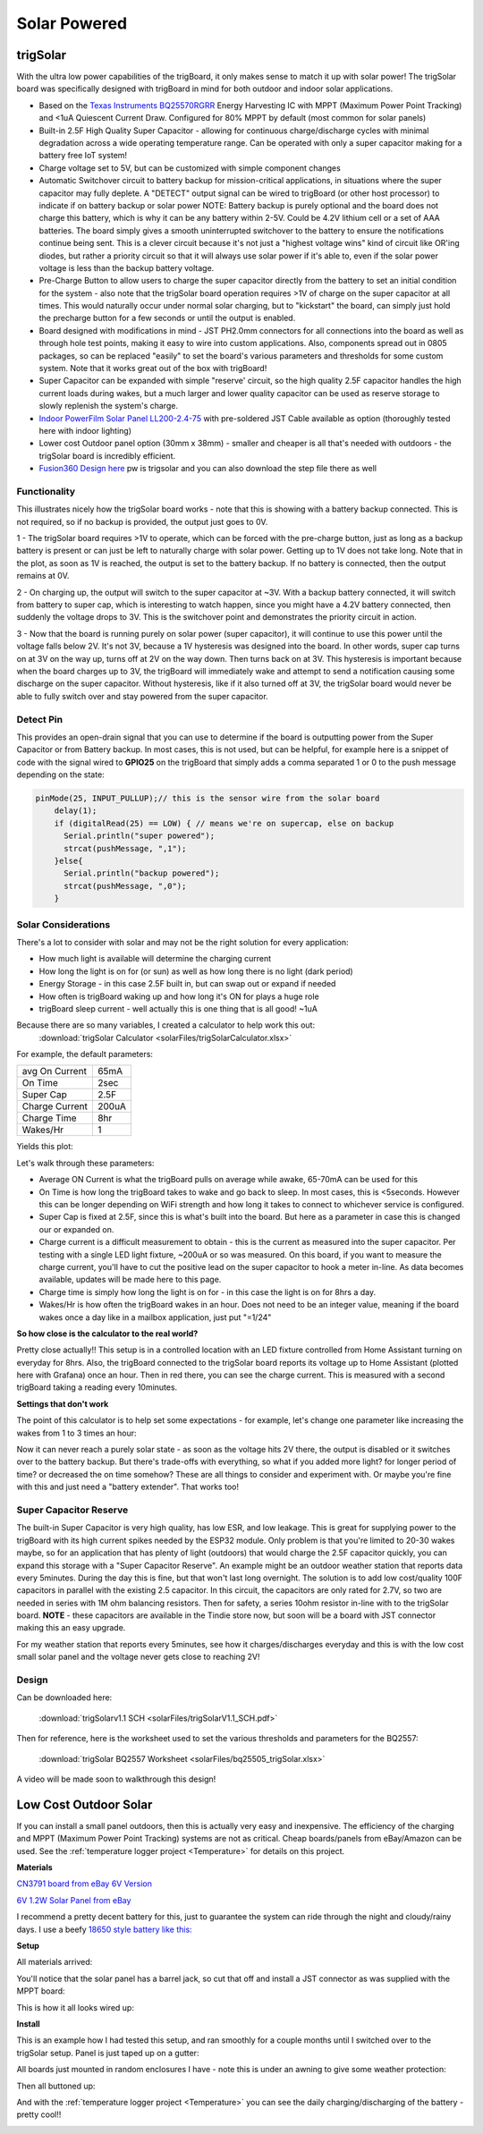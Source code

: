 
=============================
Solar Powered
=============================

trigSolar
--------------

.. image:: images/trigSlareverything.png
	:align: center

With the ultra low power capabilities of the trigBoard, it only makes sense to match it up with solar power!  The trigSolar board was specifically designed with trigBoard in mind for both outdoor and indoor solar applications.

* Based on the `Texas Instruments BQ25570RGRR <https://www.ti.com/lit/ds/symlink/bq25570.pdf?ts=1622226249291&ref_url=https%253A%252F%252Fwww.ti.com%252Fstore%252Fti%252Fen%252Fp%252Fproduct%252F%253Fp%253DBQ25570RGRR>`_ Energy Harvesting IC with MPPT (Maximum Power Point Tracking) and <1uA Quiescent Current Draw.  Configured for 80% MPPT by default (most common for solar panels)

* Built-in 2.5F High Quality Super Capacitor - allowing for continuous charge/discharge cycles with minimal degradation across a wide operating temperature range.  Can be operated with only a super capacitor making for a battery free IoT system!  

* Charge voltage set to 5V, but can be customized with simple component changes

* Automatic Switchover circuit to battery backup for mission-critical applications, in situations where the super capacitor may fully deplete. A "DETECT" output signal can be wired to trigBoard (or other host processor) to indicate if on battery backup or solar power NOTE: Battery backup is purely optional and the board does not charge this battery, which is why it can be any battery within 2-5V.  Could be 4.2V lithium cell or a set of AAA batteries.  The board simply gives a smooth uninterrupted switchover to the battery to ensure the notifications continue being sent.  This is a clever circuit because it's not just a "highest voltage wins" kind of circuit like OR'ing diodes, but rather a priority circuit so that it will always use solar power if it's able to, even if the solar power voltage is less than the backup battery voltage.  

* Pre-Charge Button to allow users to charge the super capacitor directly from the battery to set an initial condition for the system - also note that the trigSolar board operation requires >1V of charge on the super capacitor at all times.  This would naturally occur under normal solar charging, but to "kickstart" the board, can simply just hold the precharge button for a few seconds or until the output is enabled.

* Board designed with modifications in mind - JST PH2.0mm connectors for all connections into the board as well as through hole test points, making it easy to wire into custom applications.  Also, components spread out in 0805 packages, so can be replaced "easily" to set the board's various parameters and thresholds for some custom system. Note that it works great out of the box with trigBoard!   

* Super Capacitor can be expanded with simple "reserve' circuit, so the high quality 2.5F capacitor handles the high current loads during wakes, but a much larger and lower quality capacitor can be used as reserve storage to slowly replenish the system's charge.  

* `Indoor PowerFilm Solar Panel LL200-2.4-75 <https://www.powerfilmsolar.com/products/electronic-component-solar-panels/indoor-light-series/ll200-2-4-75>`_ with pre-soldered JST Cable available as option (thoroughly tested here with indoor lighting)

* Lower cost Outdoor panel option (30mm x 38mm) - smaller and cheaper is all that's needed with outdoors - the trigSolar board is incredibly efficient.

* `Fusion360 Design here <https://a360.co/3ftcq1X>`_ pw is trigsolar and you can also download the step file there as well

.. image:: images/trigsolarGIF.gif
	:align: center

**Functionality**
==================

.. image:: images/switchoverdiagramtrigsolatr.png
	:align: center

This illustrates nicely how the trigSolar board works - note that this is showing with a battery backup connected.  This is not required, so if no backup is provided, the output just goes to 0V.

1 - The trigSolar board requires >1V to operate, which can be forced with the pre-charge button, just as long as a backup battery is present or can just be left to naturally charge with solar power.  Getting up to 1V does not take long.  Note that in the plot, as soon as 1V is reached, the output is set to the battery backup. If no battery is connected, then the output remains at 0V.

2 - On charging up, the output will switch to the super capacitor at ~3V.  With a backup battery connected, it will switch from battery to super cap, which is interesting to watch happen, since you might have a 4.2V battery connected, then suddenly the voltage drops to 3V.  This is the switchover point and demonstrates the priority circuit in action.  

3 - Now that the board is running purely on solar power (super capacitor), it will continue to use this power until the voltage falls below 2V.  It's not 3V, because a 1V hysteresis was designed into the board. In other words, super cap turns on at 3V on the way up, turns off at 2V on the way down.  Then turns back on at 3V.  This hysteresis is important because when the board charges up to 3V, the trigBoard will immediately wake and attempt to send a notification causing some discharge on the super capacitor.  Without hysteresis, like if it also turned off at 3V, the trigSolar board would never be able to fully switch over and stay powered from the super capacitor.  


**Detect Pin**
==================

This provides an open-drain signal that you can use to determine if the board is outputting power from the Super Capacitor or from Battery backup.  In most cases, this is not used, but can be helpful, for example here is a snippet of code with the signal wired to **GPIO25** on the trigBoard that simply adds a comma separated 1 or 0 to the push message depending on the state:

.. code-block:: C++
  
	pinMode(25, INPUT_PULLUP);// this is the sensor wire from the solar board
	    delay(1);
	    if (digitalRead(25) == LOW) { // means we're on supercap, else on backup
	      Serial.println("super powered");
	      strcat(pushMessage, ",1");
	    }else{
	      Serial.println("backup powered");
	      strcat(pushMessage, ",0");
	    }

**Solar Considerations**
=========================

There's a lot to consider with solar and may not be the right solution for every application:

* How much light is available will determine the charging current

* How long the light is on for (or sun) as well as how long there is no light (dark period)

* Energy Storage - in this case 2.5F built in, but can swap out or expand if needed

* How often is trigBoard waking up and how long it's ON for plays a huge role 

* trigBoard sleep current - well actually this is one thing that is all good!  ~1uA 

Because there are so many variables, I created a calculator to help work this out: 
	:download:`trigSolar Calculator <solarFiles/trigSolarCalculator.xlsx>`

For example, the default parameters: 

===========================	=============
 avg On Current         	 65mA 	
 On Time 	 				 2sec    	
 Super Cap              	 2.5F    	
 Charge Current           	 200uA     	
 Charge Time               	 8hr     
 Wakes/Hr	                 1
===========================	=============

Yields this plot: 

.. image:: images/testplotfromcalculatorsolar.png
	:align: center

Let's walk through these parameters: 

* Average ON Current is what the trigBoard pulls on average while awake, 65-70mA can be used for this

* On Time is how long the trigBoard takes to wake and go back to sleep.  In most cases, this is <5seconds.  However this can be longer depending on WiFi strength and how long it takes to connect to whichever service is configured.  

* Super Cap is fixed at 2.5F, since this is what's built into the board.  But here as a parameter in case this is changed our or expanded on.  

* Charge current is a difficult measurement to obtain - this is the current as measured into the super capacitor.  Per testing with a single LED light fixture, ~200uA or so was measured.  On this board, if you want to measure the charge current, you'll have to cut the positive lead on the super capacitor to hook a meter in-line.  As data becomes available, updates will be made here to this page.  

* Charge time is simply how long the light is on for - in this case the light is on for 8hrs a day.  

* Wakes/Hr is how often the trigBoard wakes in an hour.  Does not need to be an integer value, meaning if the board wakes once a day like in a mailbox application, just put "=1/24"

**So how close is the calculator to the real world?**

.. image:: images/fullweeklight60min.png
	:align: center

Pretty close actually!!  This setup is in a controlled location with an LED fixture controlled from Home Assistant turning on everyday for 8hrs.  Also, the trigBoard connected to the trigSolar board reports its voltage up to Home Assistant (plotted here with Grafana) once an hour.  Then in red there, you can see the charge current. This is measured with a second trigBoard taking a reading every 10minutes.  

**Settings that don't work**

The point of this calculator is to help set some expectations - for example, let's change one parameter like increasing the wakes from 1 to 3 times an hour: 

.. image:: images/badwakes3timesanhour.png
	:align: center

Now it can never reach a purely solar state - as soon as the voltage hits 2V there, the output is disabled or it switches over to the battery backup.  But there's trade-offs with everything, so what if you added more light? for longer period of time? or decreased the on time somehow?  These are all things to consider and experiment with.  Or maybe you're fine with this and just need a "battery extender".  That works too! 

**Super Capacitor Reserve**
============================

The built-in Super Capacitor is very high quality, has low ESR, and low leakage.  This is great for supplying power to the trigBoard with its high current spikes needed by the ESP32 module.  Only problem is that you're limited to 20-30 wakes maybe, so for an application that has plenty of light (outdoors) that would charge the 2.5F capacitor quickly, you can expand this storage with a "Super Capacitor Reserve".  An example might be an outdoor weather station that reports data every 5minutes.  During the day this is fine, but that won't last long overnight.  The solution is to add low cost/quality 100F capacitors in parallel with the existing 2.5 capacitor. In this circuit, the capacitors are only rated for 2.7V, so two are needed in series with 1M ohm balancing resistors.  Then for safety, a series 10ohm resistor in-line with to the trigSolar board.  **NOTE** - these capacitors are available in the Tindie store now, but soon will be a board with JST connector making this an easy upgrade.

.. image:: images/supercapreserverdrawing.png
	:align: center

For my weather station that reports every 5minutes, see how it charges/discharges everyday and this is with the low cost small solar panel and the voltage never gets close to reaching 2V! 

.. image:: images/supercapreserveweatherstationplots.png
	:align: center


**Design**
============================

.. image:: images/trigSolarSchematicv1p1.png
	:align: center

Can be downloaded here:

	:download:`trigSolarv1.1 SCH  <solarFiles/trigSolarV1.1_SCH.pdf>`

Then for reference, here is the worksheet used to set the various thresholds and parameters for the BQ2557: 

	:download:`trigSolar BQ2557 Worksheet  <solarFiles/bq25505_trigSolar.xlsx>`

A video will be made soon to walkthrough this design! 


Low Cost Outdoor Solar
-------------------------

If you can install a small panel outdoors, then this is actually very easy and inexpensive.  The efficiency of the charging and MPPT (Maximum Power Point Tracking) systems are not as critical.  Cheap boards/panels from eBay/Amazon can be used.  See the :ref:`temperature logger project <Temperature>` for details on this project.

**Materials**

`CN3791 board from eBay 6V Version <https://www.ebay.com/itm/6-9-12V-MPPT-Solar-Panel-Charger-Lithium-Battery-Charging-Regulator-Board-CN3791/143713260554?ssPageName=STRK%3AMEBIDX%3AIT&var=442762249742&_trksid=p2060353.m2749.l2649>`_

.. image:: images/mpptboardebay.png
	:align: center

`6V 1.2W Solar Panel from eBay <https://www.ebay.com/itm/6V-1-2W-Solar-Panel-Polycrystalline-DC-Interface-Plug-Cell-Battery-Charger-WT7n/312902556468?ssPageName=STRK%3AMEBIDX%3AIT&_trksid=p2060353.m2749.l2649>`_

.. image:: images/solarPanelebaly.png
	:align: center

I recommend a pretty decent battery for this, just to guarantee the system can ride through the night and cloudy/rainy days.  I use a beefy `18650 style battery like this: <https://www.adafruit.com/product/1781?gclid=CjwKCAiAm-2BBhANEiwAe7eyFNRxxG8Ajqu8k1uOOnW8QCGhO4Ea60frzuJHSSbKaKbg7yeSjTitMBoCr0EQAvD_BwE>`_

.. image:: images/18650adafruit.png
	:align: center

**Setup**

All materials arrived: 

.. image:: images/solarOptionsMaterial.png
	:align: center

You'll notice that the solar panel has a barrel jack, so cut that off and install a JST connector as was supplied with the MPPT board:

.. image:: images/JSTsolarpanel.png
	:align: center

This is how it all looks wired up:

.. image:: images/soalrwithtrigboardout.png
	:align: center

**Install**

This is an example how I had tested this setup, and ran smoothly for a couple months until I switched over to the trigSolar setup.  Panel is just taped up on a gutter: 

.. image:: images/solarinstalloutside.png
	:align: center

All boards just mounted in random enclosures I have - note this is under an awning to give some weather protection: 

.. image:: images/solarboardsmounted.png
	:align: center

Then all buttoned up: 

.. image:: images/solarboardsallbuttonedUp.png
	:align: center

And with the :ref:`temperature logger project <Temperature>` you can see the daily charging/discharging of the battery - pretty cool!! 

.. image:: images/batterychargedischargedaily.png
	:align: center




